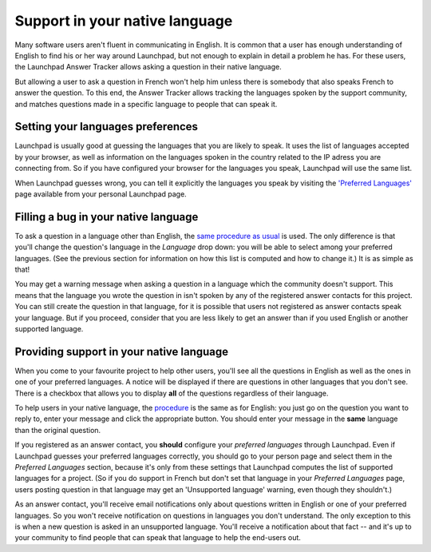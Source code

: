 Support in your native language
===============================

Many software users aren't fluent in communicating in English. It is
common that a user has enough understanding of English to find his or
her way around Launchpad, but not enough to explain in detail a problem
he has. For these users, the Launchpad Answer Tracker allows asking a
question in their native language.

But allowing a user to ask a question in French won't help him unless
there is somebody that also speaks French to answer the question. To
this end, the Answer Tracker allows tracking the languages spoken by the
support community, and matches questions made in a specific language to
people that can speak it.

Setting your languages preferences
----------------------------------

Launchpad is usually good at guessing the languages that you are likely
to speak. It uses the list of languages accepted by your browser, as
well as information on the languages spoken in the country related to
the IP adress you are connecting from. So if you have configured your
browser for the languages you speak, Launchpad will use the same list.

When Launchpad guesses wrong, you can tell it explicitly the languages
you speak by visiting the `'Preferred
Languages' <https://launchpad.net/+editmylanguages>`__ page available
from your personal Launchpad page.

Filling a bug in your native language
-------------------------------------

To ask a question in a language other than English, the `same procedure
as usual <GettingSupportInLaunchpad>`__ is used. The only difference is
that you'll change the question's language in the *Language* drop down:
you will be able to select among your preferred languages. (See the
previous section for information on how this list is computed and how to
change it.) It is as simple as that!

You may get a warning message when asking a question in a language which
the community doesn't support. This means that the language you wrote
the question in isn't spoken by any of the registered answer contacts
for this project. You can still create the question in that language,
for it is possible that users not registered as answer contacts speak
your language. But if you proceed, consider that you are less likely to
get an answer than if you used English or another supported language.

Providing support in your native language
-----------------------------------------

When you come to your favourite project to help other users, you'll see
all the questions in English as well as the ones in one of your
preferred languages. A notice will be displayed if there are questions
in other languages that you don't see. There is a checkbox that allows
you to display **all** of the questions regardless of their language.

To help users in your native language, the
`procedure <ProvidingSupportThroughLaunchpad>`__ is the same as for
English: you just go on the question you want to reply to, enter your
message and click the appropriate button. You should enter your message
in the **same** language than the original question.

If you registered as an answer contact, you **should** configure your
*preferred languages* through Launchpad. Even if Launchpad guesses your
preferred languages correctly, you should go to your person page and
select them in the *Preferred Languages* section, because it's only from
these settings that Launchpad computes the list of supported languages
for a project. (So if you do support in French but don't set that
language in your *Preferred Languages* page, users posting question in
that language may get an 'Unsupported language' warning, even though
they shouldn't.)

As an answer contact, you'll receive email notifications only about
questions written in English or one of your preferred languages. So you
won't receive notification on questions in languages you don't
understand. The only exception to this is when a new question is asked
in an unsupported language. You'll receive a notification about that
fact -- and it's up to your community to find people that can speak that
language to help the end-users out.